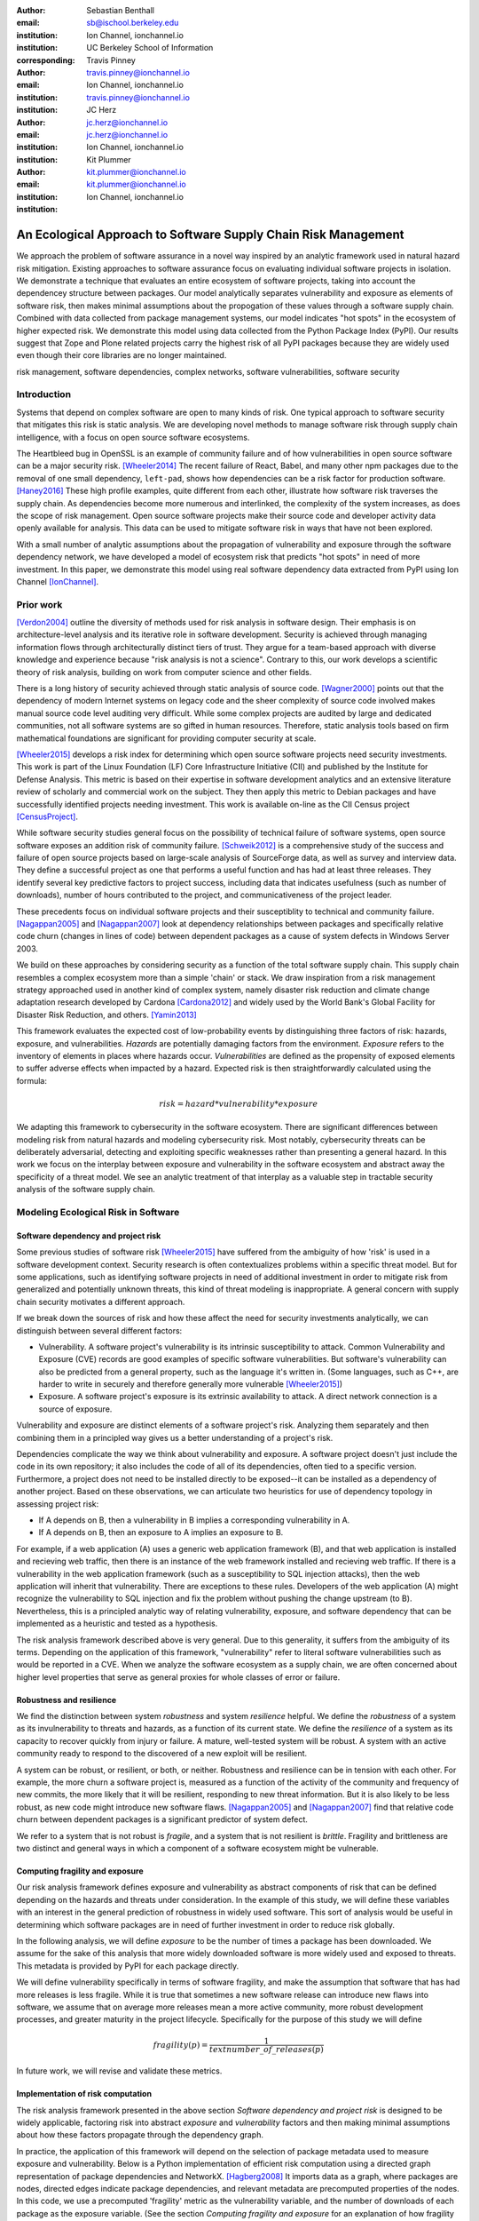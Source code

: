 :author: Sebastian Benthall
:email: sb@ischool.berkeley.edu
:institution: Ion Channel, ionchannel.io
:institution: UC Berkeley School of Information
:corresponding:

:author: Travis Pinney
:email: travis.pinney@ionchannel.io
:institution: Ion Channel, ionchannel.io
:institution: travis.pinney@ionchannel.io


:author: JC Herz
:email:  jc.herz@ionchannel.io
:institution:  jc.herz@ionchannel.io
:institution: Ion Channel, ionchannel.io


:author: Kit Plummer
:email: kit.plummer@ionchannel.io
:institution: kit.plummer@ionchannel.io
:institution: Ion Channel, ionchannel.io


---------------------------------------------------------------
An Ecological Approach to Software Supply Chain Risk Management
---------------------------------------------------------------

.. class:: abstract

   We approach the problem of software assurance in a novel way inspired
   by an analytic framework used in natural hazard risk mitigation.
   Existing approaches to software assurance focus on
   evaluating individual software projects in isolation. 
   We demonstrate a technique that evaluates an entire ecosystem of software
   projects, taking into account the dependencey structure between packages.
   Our model analytically separates vulnerability and exposure as elements of
   software risk, then makes minimal assumptions about the propogation of these values
   through a software supply chain. 
   Combined with data collected from package management systems, our model
   indicates "hot spots" in the ecosystem of higher expected risk. 
   We demonstrate this model using data collected from the Python Package Index (PyPI).
   Our results suggest that Zope and Plone related projects carry the highest risk of
   all PyPI packages because they are widely used even though their core libraries
   are no longer maintained.

.. class:: keywords

   risk management, software dependencies, complex networks, software vulnerabilities, software security

Introduction
------------

Systems that depend on complex software are open to many kinds of risk.
One typical approach to software security that mitigates this
risk is static analysis.
We are developing novel methods to manage software risk through supply chain
intelligence, with a focus on open source software ecosystems.

The Heartbleed bug in OpenSSL is an example of community failure and of 
how vulnerabilities in open source software can be a major security risk. [Wheeler2014]_
The recent failure of React, Babel, and many other npm packages
due to the removal of one small dependency, ``left-pad``,
shows how dependencies can be a risk factor for production software. [Haney2016]_ 
These high profile examples, quite different from each other,
illustrate how software risk traverses the supply chain.
As dependencies become more numerous and interlinked, the 
complexity of the system increases, as does the scope of risk management.
Open source software projects make their source code and developer
activity data openly available for analysis.
This data can be used to mitigate software risk in ways that have not been explored.

With a small number of analytic assumptions about the propagation of vulnerability
and exposure through the software dependency network, we have developed a model
of ecosystem risk that predicts "hot spots" in need of more investment.
In this paper, we demonstrate this model using real software dependency data extracted
from PyPI using Ion Channel [IonChannel]_.


Prior work
----------
[Verdon2004]_ outline the diversity of methods used for risk analysis in software design.
Their emphasis is on architecture-level analysis and its iterative role in software development.
Security is achieved through managing information flows through architecturally distinct tiers of trust.
They argue for a team-based approach with diverse knowledge and experience because "risk analysis
is not a science".
Contrary to this, our work develops a scientific theory of risk analysis, building on work from
computer science and other fields.

There is a long history of security achieved through static analysis of source code.
[Wagner2000]_ points out that the dependency of modern Internet systems on legacy code and the
sheer complexity of source code involved makes manual source code level auditing very difficult.
While some complex projects are audited by large and dedicated communities, not all software
systems are so gifted in human resources.
Therefore, static analysis tools based on firm mathematical foundations are significant
for providing computer security at scale. 

[Wheeler2015]_ develops a risk index for determining which open source software projects need 
security investments. This work is part of the Linux Foundation (LF) Core Infrastructure 
Initiative (CII) and published by the Institute for Defense Analysis. 
This metric is based on their expertise in software development analytics and an 
extensive literature review of scholarly and commercial work on the subject. 
They then apply this metric to Debian packages and have successfully identified 
projects needing investment. This work is available on-line as the CII Census project [CensusProject]_.

While software security studies general focus on the possibility of technical failure of
software systems, open source software exposes an addition risk of community failure.
[Schweik2012]_ is a comprehensive study of the success and failure of open source
projects based on large-scale analysis of SourceForge data, as well as survey and
interview data. They define a successful project as one that performs a useful function
and has had at least three releases. They identify several key predictive factors to
project success, including data that indicates usefulness (such as number of downloads),
number of hours contributed to the project, and communicativeness of the project leader.

These precedents focus on individual software projects and their susceptiblity
to technical and community failure.
[Nagappan2005]_ and [Nagappan2007]_ look at dependency relationships between packages
and specifically relative code churn (changes in lines of code) between dependent packages
as a cause of system defects in Windows Server 2003.

We build on these approaches by considering security as a function of
the total software supply chain.
This supply chain resembles a complex ecosystem more than a simple 'chain' or stack.
We draw inspiration from a risk management strategy approached used in another kind
of complex system, namely disaster risk reduction and
climate change adaptation research developed by Cardona [Cardona2012]_ and widely used
by the World Bank's Global Facility for Disaster Risk Reduction, and others. [Yamin2013]_

This framework evaluates the expected cost of low-probability events by distinguishing three factors
of risk: hazards, exposure, and vulnerabilities.
*Hazards* are potentially damaging factors from the environment. 
*Exposure* refers to the inventory of elements in places where hazards occur.
*Vulnerabilities* are defined as the propensity of exposed elements to suffer adverse effects when impacted
by a hazard. 
Expected risk is then straightforwardly calculated using the formula:

.. math::

   risk = hazard * vulnerability * exposure

We adapting this framework to cybersecurity in the software ecosystem.
There are significant differences between modeling risk from natural hazards and
modeling cybersecurity risk.
Most notably, cybersecurity threats can be deliberately adversarial, detecting and
exploiting specific weaknesses rather than presenting a general hazard.
In this work we focus on the interplay between exposure and vulnerability in
the software ecosystem and abstract away the specificity of a threat model.
We see an analytic treatment of that interplay as a valuable step in tractable
security analysis of the software supply chain.


Modeling Ecological Risk in Software
------------------------------------

Software dependency and project risk
~~~~~~~~~~~~~~~~~~~~~~~~~~~~~~~~~~~~

Some previous studies of software risk [Wheeler2015]_ have suffered from 
the ambiguity of how 'risk' is used in a software development context.
Security research is often contextualizes problems within a specific
threat model.
But for some applications, such as identifying software projects
in need of additional investment in order to mitigate risk from
generalized and potentially unknown threats, this kind of threat
modeling is inappropriate.
A general concern with supply chain security motivates a different
approach.

If we break down the sources of risk and how these affect the need for security 
investments analytically, we can distinguish between several different factors:

* Vulnerability. A software project's vulnerability is its intrinsic susceptibility to attack. Common Vulnerability and Exposure (CVE) records are good examples of specific software vulnerabilities. But software's vulnerability can also be predicted from a general property, such as the language it's written in. (Some languages, such as C++, are harder to write in securely and therefore generally more vulnerable [Wheeler2015]_)
* Exposure. A software project's exposure is its extrinsic availability to attack. A direct network connection is a source of exposure.

Vulnerability and exposure are distinct elements of a software project's risk. 
Analyzing them separately and then combining them in a principled way gives us a better 
understanding of a project's risk.

Dependencies complicate the way we think about vulnerability and exposure. 
A software project doesn't just include the code in its own repository; 
it also includes the code of all of its dependencies, often tied to a specific version. 
Furthermore, a project does not need to be installed directly to be exposed--it can be installed 
as a dependency of another project. 
Based on these observations, we can articulate two heuristics for use of 
dependency topology in assessing project risk:

* If A depends on B, then a vulnerability in B implies a corresponding vulnerability in A.
* If A depends on B, then an exposure to A implies an exposure to B.

For example, if a web application (A) uses a generic web application framework (B), and that
web application is installed and recieving web traffic, then there is an instance
of the web framework installed and recieving web traffic.
If there is a vulnerability in the web application framework (such as a susceptibility
to SQL injection attacks), then the web application will inherit that vulnerability.
There are exceptions to these rules.
Developers of the web application (A) might recognize the vulnerability to SQL injection
and fix the problem without pushing the change upstream (to B).
Nevertheless, this is a principled analytic way of relating vulnerability, exposure, 
and software dependency that can be implemented as a heuristic and tested as a hypothesis.

The risk analysis framework described above is very general.
Due to this generality, it suffers from the ambiguity of its terms.
Depending on the application of this framework, "vulnerability" refer to literal 
software vulnerabilities such as would be reported in a CVE.
When we analyze the software ecosystem as a supply chain, we are
often concerned about higher level properties that serve as general proxies
for whole classes of error or failure.


Robustness and resilience
~~~~~~~~~~~~~~~~~~~~~~~~~~

We find the distinction between system *robustness* and system *resilience* helpful.
We define the *robustness* of a system as its invulnerability to threats and hazards,
as a function of its current state. 
We define the *resilience* of a system as its capacity to recover quickly from injury
or failure.
A mature, well-tested system will be robust.
A system with an active community ready to respond to the discovered of a new exploit
will be resilient.

A system can be robust, or resilient, or both, or neither.
Robustness and resilience can be in tension with each other.
For example, the more churn a software project is, measured as a function of the activity
of the community and frequency of new commits, the more likely that it will
be resilient, responding to new threat information.
But it is also likely to be less robust, as new code might introduce new software flaws.
[Nagappan2005]_ and [Nagappan2007]_ find that relative code churn between dependent packages
is a significant predictor of system defect.

We refer to a system that is not robust is *fragile*,
and a system that is not resilient is *brittle*.
Fragility and brittleness are two distinct and general ways in which a component
of a software ecosystem might be vulnerable.

Computing fragility and exposure
~~~~~~~~~~~~~~~~~~~~~~~~~~~~~~~~

Our risk analysis framework defines exposure and 
vulnerability as abstract components of risk that can be defined
depending on the hazards and threats under consideration.
In the example of this study, we will define these variables with
an interest in the general prediction of robustness in widely used
software.
This sort of analysis would be useful in determining
which software packages are in need of further investment in order
to reduce risk globally.

In the following analysis, we will define *exposure* to be the
number of times a package has been downloaded.
We assume for the sake of this analysis that more widely downloaded
software is more widely used and exposed to threats.
This metadata is provided by PyPI for each package directly.

We will define vulnerability specifically in terms of software
fragility, and make the assumption that software that has had
more releases is less fragile.
While it is true that sometimes a new software release can introduce
new flaws into software, we assume that on average more releases
mean a more active community, more robust development processes,
and greater maturity in the project lifecycle.
Specifically for the purpose of this study we will define

.. math::

   fragility(p) = \frac{1}{text{number\_of\_releases}(p)}

In future work, we will revise and validate these metrics.


Implementation of risk computation
~~~~~~~~~~~~~~~~~~~~~~~~~~~~~~~~~~

The risk analysis framework presented in the above section *Software dependency and project risk*
is designed to be widely applicable, factoring risk into abstract *exposure* and *vulnerability*
factors and then making minimal assumptions about how these factors propagate
through the dependency graph.

In practice, the application of this framework will depend on the selection
of package metadata used to measure exposure and vulnerability. Below is a
Python implementation of efficient risk computation using a directed graph
representation of package dependencies and NetworkX. [Hagberg2008]_
It imports data as a graph, where packages are nodes, directed edges indicate
package dependencies, and relevant metadata are precomputed properties of the nodes.
In this code, we use a precomputed 'fragility' metric as the vulnerability
variable, and the number of downloads of each package as the exposure variable.
(See the section *Computing fragility and exposure* for an explanation of how
fragility was calculated in our empirical results.)
Running this code imports the data from a ``.gexf`` file, computes the ecosystem risk
of each package, and exports the data to a different file.

.. code-block:: python

    import networkx as nx

    G = nx.read_gexf('pkg.gexf')

    # select proxy empirical variables for
    # vulnerability and exposure

    vulnerability_metric = 'fragility'
    exposure_metric = 'downloads'

    # efficiently compute ecosystem vulnerability
    # and assign as attribute

    ecosystem_vulnerability = {}

    for i in nx.topological_sort(G,reverse=True):
    
        ecosystem_vulnerability[i] = 
                G.node[i][vulnerability_metric] 
                + sum([ecosystem_vulnerability[j]
                       for j in G.neighbors(i)]) 

    nx.set_node_attributes(G,
                           'ecosystem_vulnerability',
                           ecosystem_vulnerability)

    # efficiently compute ecosystem exposure 
    # and assign as attribute
    
    ecosystem_exposure = {}

    for i in nx.topological_sort(G):
    
         ecosystem_exposure[i] = 
                G.node[i][exposure_metric]
                + sum([ecosystem_exposure[j]
                       for j in G.predecessors(i)]) 

    nx.set_node_attributes(G,
                           'ecosystem_exposure',
                           ecosystem_exposure)

    # efficiently compute ecosystem risk
    # and assign as attribute
    
    ecosystem_risk= {}

    for i in nx.topological_sort(G):
        ecosystem_risk[i] = 
                G.node[i]['ecosystem_vulnerability'] 
                * G.node[i]['ecosystem_exposure']

    nx.write_gexf(G,'pkg-with-risk.gexf')

A significant problem with this implementation of risk calculation
is that if node A is accessible to node B through multiple distinct
paths, then the vulnerability (or exposure) of B will be counted
towards A's ecosystem vulnerability (or exposure) once for each path.
A superior version of this algorithm would ensure that each node was
only counted once in ecosystem measurements.
The version of the algorithm presented above uses a heuristic measure
for performance reasons.


Removing cycles
~~~~~~~~~~~~~~~

The above algorithm has one very important limitation: it
assumes that there are no cycles in the dependency graph.
This property is necessary for the nodes to have a well-defined
topological order.
However, Python package dependencies do indeed include many cycles.
An amusing example are the packages ``chicken`` and ``egg``.
We can adapt any directed cyclic graph into a directed
acyclic graph simply by removing one edge from every cycle.

.. code-block:: python

    def remove_cycles(G):
        cycles = nx.simple_cycles(G)

        for c in cycles:
            try:
                if len(c) == 1:
                    G.remove_edge(c[0],c[0])
                else:
                    G.remove_edge(c[0],c[1])
            except:
                pass

One way to improve this algorithm would be to remove as few edges as
possible in order to eliminate all cycles.
Another way to improve this algorithm would be to adapt the heuristic
assumptions that motivate this framework to make reasonable allowances
for cycle dependencies.
It is unknown how these changes will effect the results.
We leave the elaboration of this algorithm for future work.

Data collection and publication
-------------------------------

Data for this analysis comes from two sources. For package and release metadata,
we used data requested from PyPI, the Python Package Index.
This includes the publication date and number of
unique downloads for each software release.
We also downloaded each Python release and inspected it for the presence of a ``setup.py``
file. We then extracted package dependency information from ``setup.py`` through
its ``install_requires`` field.
This data is available in ``.gexf`` format [Benthall2016]_.

Python dependencies are determined through executing Python install scripts.
Therefore, our method of discovering package dependencies through static
analysis of the source code does not capture all cases.

For each package, we consider dependencies to be the recursive union of all requirements
for all releases.
Specifically we collapse all releases of a package into a single node in the dependency graph.
While this loses some of the available information, it is sufficient
for this prelimenary analysis of the PyPI ecosystem. 

Empirical and Modeling Results
--------------------------------

.. figure:: dependencies-2.png
   :scale: 35%
   :figclass: bht

   Visualization of PyPI dependency network. Annotated dependency graph (see *Implementation of risk computation*) was exported as .gexf, loaded into Gephi [Bastian2009]_, styled using Force Atlas layout, and colored by ecosystem risk property. This visualization does not include singleton nodes with zero degree, which are the vast majority of nodes. Node size is proportional to out degree. Nodes are colored by the log (base 10) of package ecosystem risk. Red nodes are higher risk. The large red cluster consists of projects related to the Zope web application server, including the Plone content management system.

Our data collection process created a network with :math:`66,536` nodes and :math:`72,939` edges.
Over half of the nodes, :math:`33,573`, have no edge. This isolates them from the
dependency network.
Of the remaining :math:`32,963`, :math:`31,473` belong to a single giant connected component.
This preponderance of one component is a consistent feature of complex networks more generally.


Statistical properties of the software dependency network
~~~~~~~~~~~~~~~~~~~~~~~~~~~~~~~~~~~~~~~~~~~~~~~~~~~~~~~~~

The PyPI package dependency network resembles classical complex networks, with
some notable departures.

A early claim in complex network theory by [Newman2002]_, [Newman2003]_ is that
random complex networks will exhibit negative degree assortativity, and that social
networks will exhibit positive degree assortativity due to homophily or other
effects of group membership on network growth.
[Noldus2015]_ notes that in directed graphs, there are four variations on the
degree assortativity metric as for each pair of adjacent nodes one can consider
each node's in-degree and out-degree.
The degree assortativity metrics for the PyPI dependency graph are given
in :ref:`datable`.

The PyPI package dependency network notably  has *in-in* degree assortativity of
:math:`0.19`, and *out-in* degree assortativity of :math:`-0.16`.
The *in-out* and *out-out* degree assortativities are both close to zero.
We have constructed the graph with the semantics that an edge from A to B
implies that A depends on B.

.. table:: Degree assortativity metrics for the PyPI dependency graph. :label:`datable`

   +------------+----------------+
   | Metric     | Value          |
   +============+================+
   | *in-in*    |   :math:`0.19` |
   +------------+----------------+
   | *in-out*   |   :math:`0.05` |
   +------------+----------------+
   | *out-in*   |  :math:`-0.16` |
   +------------+----------------+
   | *out-out*  |  :math:`-0.04` |
   +------------+----------------+

This is a strange structure because its assortativity measures
defy the assortativity patterns seen in other complex networks.
One reason is that there is much greater variation in out-degree than in in-degree.
:label:`odtable` shows the top ten most depended on packages.
:label:`idtable` shows the top ten packages with the most dependencies.
Three packages, ``requests``, ``six``, and ``django``  have
out-degree over 1000. 

.. table:: Top ten most dependencies. :label:`odtable`

   +-----------------------+----------------+
   | Package               | Out-Degree     |
   +=======================+================+
   | ``requests``          |   :math:`2125` |
   +-----------------------+----------------+
   | ``six``               |   :math:`1381` |
   +-----------------------+----------------+
   | ``django``            |   :math:`1174` |
   +-----------------------+----------------+
   | ``pyyaml``            |    :math:`775` |
   +-----------------------+----------------+
   | ``zope.interface``    |    :math:`663` |
   +-----------------------+----------------+
   | ``lxml``              |    :math:`619` |
   +-----------------------+----------------+
   | ``flask``             |    :math:`607` |
   +-----------------------+----------------+
   | ``python-dateutil``   |    :math:`599` |
   +-----------------------+----------------+
   | ``zope.component``    |    :math:`550` |
   +-----------------------+----------------+
   | ``jinja2``            |    :math:`507` |
   +-----------------------+----------------+

.. table:: Top ten packages by number of dependencies. :label:`idtable`

   +------------------------+---------------+
   | Package                | Out-Degree    |
   +========================+===============+
   | ``plone``              |    :math:`92` |
   +------------------------+---------------+
   | ``mypypi``             |    :math:`53` |
   +------------------------+---------------+
   | ``invenio``            |    :math:`52` |
   +------------------------+---------------+
   | ``ztfy.sendit``        |    :math:`48` |
   +------------------------+---------------+
   | ``ztfy.blog``          |    :math:`47` |
   +------------------------+---------------+
   | ``smartybot``          |    :math:`47` |
   +------------------------+---------------+
   | ``icemac.addressbook`` |    :math:`41` |
   +------------------------+---------------+
   | ``sentry``             |    :math:`40` |
   +------------------------+---------------+
   | ``products.silva``     |    :math:`38` |
   +------------------------+---------------+
   | ``ztfy.scheduler``     |    :math:`37` |
   +------------------------+---------------+


.. figure:: exposure-vulnerability-plot.png
   :figclass: bht

   Hex plot of log vulnerability and log exposure of each package, with bin density scored on log scale. All logs are base 10. Exposure is more widely distributed than vulnerability. Vulnerability scores for the vast majority of packages are low. There is a fringe of packages that are either highly vulnerable, highly exposed, or both. There is a log-linear tradeoff between high vulnerability and high exposure. This is most likely due to the fact that ecosystem vulnerability and ecosystem exposure both depend on an package's position in the dependency network. 



Hot spot analysis
~~~~~~~~~~~~~~~~~


.. raw:: latex
         
         \begin{table*}

         \begin{longtable*}{lrrrrrrrr}
         \toprule
         {} &  Log Eco. Risk &  Log Eco. Vulnerability &  Log Eco. Exposure &  Fragility &  Num. Releases &  Downloads &  In Degree &  Out Degree \\
         \midrule
         zope.app.publisher &           17.54 &                     6.95 &                10.59 &   0.04 &                  26 &     232460 &         24 &          54 \\
         zope.app.form      &           17.54 &                     6.89 &                10.64 &   0.04 &                  26 &     265370 &         19 &          45 \\
         five.formlib       &           17.44 &                     6.47 &                10.97 &   0.20 &                   5 &     127280 &         13 &          10 \\
         plone              &           17.44 &                     2.37 &                15.07 &   0.01 &                  79 &     387614 &         96 &         152 \\
         zope.interface     &           17.42 &                    10.48 &                 6.94 &   0.03 &                  31 &    8685819 &          0 &         841 \\
         zope2              &           17.41 &                     6.40 &                11.01 &   0.03 &                  32 &     241354 &         28 &         163 \\
         zope.traversing    &           17.32 &                     8.40 &                 8.92 &   0.04 &                  28 &     367494 &          9 &         181 \\
         zope.schema        &           17.29 &                     9.61 &                 7.68 &   0.03 &                  31 &     624429 &          4 &         399 \\
         zope.site          &           17.28 &                     7.60 &                 9.68 &   0.07 &                  14 &     255063 &          9 &          72 \\
         zope.container     &           17.27 &                     7.73 &                 9.54 &   0.05 &                  20 &     294873 &         20 &         119 \\
         \bottomrule
         \end{longtable*}

     \caption{Highest risk Python packages. All logs base 10.
           \DUrole{label}{quanitities-table}}

   \end{table*}

Our analysis suggests that the riskiest packages in the Python ecosystem are those that are part of the Zope web application server and the Plone content management system (CMS) built on it. The Zope community has declared that Zope is now a legacy system and does not recommend that developers use these projects. Therefore, our analytic findings are consistent with community and domain knowledge regarding the resilience of these communities. Despite these warnings, the Plone community is still active and many web sites may still depend on this legacy technology. This study motivates further work on the resilience of Zope to new security threats.

The security properties of Plone have been the subject of considerable informal debate.
[Walsh2011]_ noted that Plone has an order of magnitude lower number of vulnerabilites reported in 
Mitre's Common Vulnerabilities and Exposures database compared to other popular CMSes like 
Joomla, Drupal, and Wordpress. 
This has lead Wikipedia [Wiki2016]_ to assert that Plone's security record is cause of its widespread 
adoption by government and non-government organizations. 
[Byrne2013]_ has challenged this conventional wisdom, noting that the high number of recorded vulnerabilites may 
just as likely be due to the much greater popularity of the other CMS's. 
That Drupal, Wordpress, and Joomla are all written in PHP is another confounding factor.
Drupal, Joomla, and Wordpress are beyond the scope of our study, which is concerned only 
with the PyPI ecosystem.
In our risk analysis, Plone scores poorly compared to other Python web frameworks such as Django and Flask. 
We take this as an indication that beyond its scientific merits, our risk analysis method can 
provide actionable insights into security that are relevant to practicing software engineers.

We have also identified ``six``, a Python 2 and Python 3 compatibility library, as an ecosystem risk hot spot. The second most depended on project in PyPI, ``six`` inherits its exposure from all of its downstream descendants. For this reason, it is important to ensure that ``six`` does not have any security-related flaws.


Discussion and future work
--------------------------

This paper proposes a novel framework of predicting risk in software infrastructure
based on static analysis of package dependencies and minimal assumptions about
the distribution of exposure and vulnerability in software.
We have demonstrated the implications of this framework using the PyPI package
ecosystem and specific proxy variables for the components of risk.
A major shortcoming of our analysis is the lack of validation against
a gold standard data of *ground truth* regarding software risk.

In future work, we will test this framework using other data sets, including
data from project issue trackers (such as GitHub) and Common Vulnerabilities
and Exposure (CVE) data.
We anticipate that linking this data with package
dependencies will require a non-trivial amount of work on entity resolution.
It is an open question to what extent this framework is useful for assessing
software robustness (absence of software errors that can be exploited, for
example) and software resilience (capacity of software development communities
to respond to known exploits).

While we have in this work considered the entire software ecosystem compressed
into a single static graph, in fact the software ecosystem is always changing.
Package dependencies and metadata variables that proxy for exposure and
vulnerabilty change over time.
In future work we will develop a dynamic version of this risk-management algorithm.

The research presented here deals exclusively with data about technical organization.
However, as we expand into research into how software communities and their interactions
are predictive of software risk, we must be mindful of ethical considerations.
Though all the data we intend to use is public and more importantly known
to be public in the context of software development, study of human subjects is
nevertheless sensitive.
Our research agenda depends critically on maintaining the trust of the developer
communities we study.
For this reason we are dedicated to ecosystems and software projects,
which aggregate individual efforts, as the fundamental unit of analysis.

..
  Our approach synthesizes these precedents in computer security and software 
  community analysis.
  We see risk analysis as a science that employs static analysis techniques, 
  but also looks more broadly at developer communities and the rate and flow 
  of their activities and communications.
  We are looking for mathematically firm principles
  of software supply chain risk management.
..

..
  You also need to talk about package version management, which I see as a hole. In Python, it might not be possible to have conflicting versions, but I've seen it in Java and other languages. 
..

..
  Future work will execut setup scripts to get full dependencies
..

..
  We will use more of the available information
  and take into account more of the complexity of Python package management in future work.
..

Acknowledgements
----------------

We gratefully acknowledge David Lippa, Kyle Niemeyer, and J. Edward Pickle for their helpful comments.

References
----------

.. [Bastian2009] Bastian, Mathieu, Sebastien Heymann, and Mathieu Jacomy. "Gephi: an open source software for exploring and manipulating networks." ICWSM 8 (2009): 361-362.

.. [Benthall2016] Sebastian Benthall. (2016). PyPI Packages Annotated. Zenodo. 10.5281/zenodo.57563

.. [Byrne2013] Byrne, Tony. "Is Plone Really More Secure Than Drupal and Joomla?" Web log post. Real Story Group. N.p., 11 Feb. 2013. Web. 23 June 2016.

.. [Clauset2007]  A. Clauset, C.R. Shalizi, and M.E.J. Newman. Power-law distributions 
                  in empirical data. arXiv:0706.1062, June 2007.

.. [Mitzenmacher2003] Mitzenmacher, M. 2003.
                      "A Brief History of Generative Models for Power Law
                      and Lognormal Distributions."
                      Internet Mathematics Vol. 1, No. 2: 226-251

.. [CensusProject] Census Project. (n.d.). Retrieved July 12, 2016, from https://www.coreinfrastructure.org/programs/census-project

.. [Cardona2012] Cardona, Omar-Daria, et al. "Determinants of risk: exposure and vulnerability." (2012).

.. [Girardot2013] O. Girardot. STATE OF THE PYTHON/PYPI DEPENDENCY GRAPH. 2013

.. [Hagberg2008] Aric A. Hagberg, Daniel A. Schult and Pieter J. Swart, “Exploring network structure, dynamics, and function using NetworkX”, in Proceedings of the 7th Python in Science Conference (SciPy2008), Gäel Varoquaux, Travis Vaught, and Jarrod Millman (Eds), (Pasadena, CA USA), pp. 11–15, Aug 2008

.. [Haney2016] David Haney. 2016. "NPM & left-pad: Have We Forgotten How To Program?" ``http://www.haneycodes.net/npm-left-pad-have-we-forgotten-how-to-program/``

.. [IonChannel] (n.d.). Retrieved July 12, 2016, from http://ionchannel.io/

.. [LaBelle2004] N. LaBelle, E. Wallingford. 2004. Inter-package dependency networks in open-source software.

.. [Nagappan2005] Nagappan, N., & Ball, T. (2005, May). Use of relative code churn measures to predict system defect density. In Proceedings. 27th International Conference on Software Engineering, 2005. ICSE 2005. (pp. 284-292). IEEE.

.. [Nagappan2007] Nagappan, N., & Ball, T. (2007). Explaining failures using software dependences and churn metrics. In Proceedings of the 1st International Symposium on Empirical Software Engineering and Measurement.

.. [Newman2002] Newman, M. E. J. 2002. "Assortative mixing in networks."

.. [Newman2003] Newman, M. E. J. 2003. "Mixing patterns in networks."
                Phys. Rev. E 67, 026126

.. [Noldus2015] Noldus, R and Mieghem, P. 2015. "Assortativity in Complex Networks"
                Journal of Complex Networks. doi: 10.1093/comnet/cnv005


.. [Schweik2012] C. Schweik and R. English. *Internet Success: A Study of Open-Source Software Commons*,
      The MIT Press. 2012

.. [Verdon2004] D. Verdon and G. McGraw, "Risk analysis in software design," in IEEE Security & Privacy, vol. 2, no. 4, pp. 79-84, July-Aug. 2004.

.. [Walsh2011] Walsh, M. (2011, March 11). Gov 2.0 guide to Plone. Retrieved June 23, 2016, from ``http://www.govfresh.com/2011/03/gov-2-0-guide-to-plone/``

.. [Wagner2000] David A. Wagner. 2000. Static Analysis and Computer Security: New Techniques for Software Assurance. Ph.D. Dissertation. University of California, Berkeley. AAI3002306.

.. [Wiki2016] Plone (software). (2016, May 5). In Wikipedia, The Free Encyclopedia. Retrieved 18:20, June 23, 2016, from ``https://en.wikipedia.org/w/index.php?title=Plone_(software)&oldid=718838043``

.. [Wheeler2014] Wheeler, David A. How to Prevent the next Heartbleed. 2014-10-20.
      ``http://www.dwheeler.com/essays/heartbleed.html``

.. [Wheeler2015] D. Wheeler and S. Khakimov. *Open Source Security Census: Open Source Software Projects Needing Security Investments*, Institute for Defense Analysis. 2015

.. [Yamin2013] Yamin, Luis Eduardo; Ghesquiere, Francis; Cardona, Omar Dario; Ordaz, Mario Gustavo. 2013. Modelacion probabilista para la gestion del riesgo de desastre. Washington DC ; World Bank. http://documents.worldbank.org/curated/en/2013/07/18100020/colombia-probabilistic-modeling-disaster-risk-management-modelacion-probabilista-para-la-gestion-del-riesgo-de-desastre


